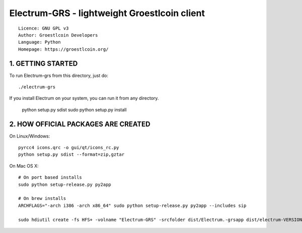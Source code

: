 Electrum-GRS - lightweight Groestlcoin client
=====================================

::

  Licence: GNU GPL v3
  Author: Groestlcoin Developers
  Language: Python
  Homepage: https://groestlcoin.org/


.. image:: https://travis-ci.org/spesmilo/electrum.svg?branch=master
    :target: https://travis-ci.org/spesmilo/electrum
    :alt: Build Status


1. GETTING STARTED
------------------

To run Electrum-grs from this directory, just do::

    ./electrum-grs

If you install Electrum on your system, you can run it from any
directory.

    python setup.py sdist
    sudo python setup.py install

2. HOW OFFICIAL PACKAGES ARE CREATED
------------------------------------

On Linux/Windows::

    pyrcc4 icons.qrc -o gui/qt/icons_rc.py
    python setup.py sdist --format=zip,gztar

On Mac OS X::

    # On port based installs
    sudo python setup-release.py py2app

    # On brew installs
    ARCHFLAGS="-arch i386 -arch x86_64" sudo python setup-release.py py2app --includes sip

    sudo hdiutil create -fs HFS+ -volname "Electrum-GRS" -srcfolder dist/Electrum.-grsapp dist/electrum-VERSION-macosx.dmg
